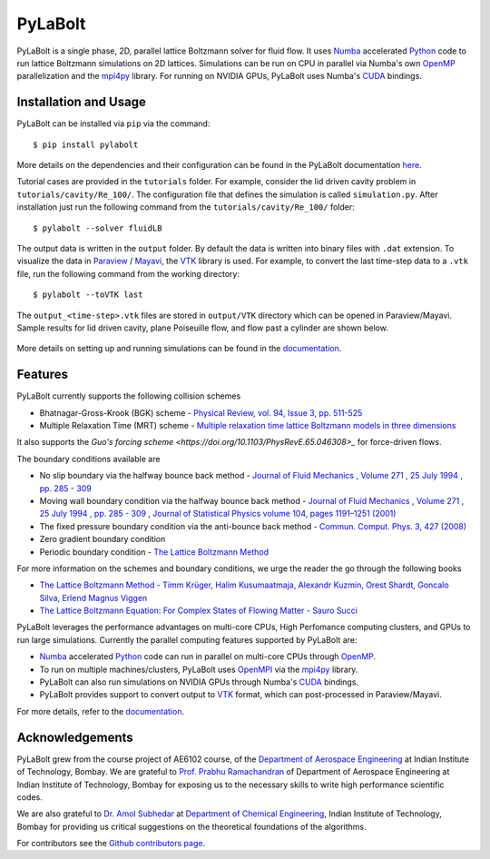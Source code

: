 ---------
PyLaBolt
---------
|Documentation status|

PyLaBolt is a single phase, 2D, parallel lattice Boltzmann solver for fluid flow. It uses 
`Numba <https://numba.readthedocs.io/en/stable/>`_ accelerated `Python <https://www.python.org/>`_ code
to run lattice Boltzmann simulations on 2D lattices. Simulations can be run on CPU in parallel via 
Numba's own `OpenMP <https://www.openmp.org/>`_ parallelization and the `mpi4py <https://mpi4py.readthedocs.io/en/stable/>`_ library.
For running on NVIDIA GPUs, PyLaBolt uses Numba's `CUDA <https://developer.nvidia.com/cuda-toolkit>`_ bindings.


.. |Documentation status| image:: https://readthedocs.org/projects/pylabolt/badge/?version=latest
    :target: https://PyLaBolt.readthedocs.io/en/latest/?badge=latest
    :alt: Documentation Status

=======================
Installation and Usage
=======================
PyLaBolt can be installed via ``pip`` via the command::

    $ pip install pylabolt

More details on the dependencies and their configuration can be found
in the PyLaBolt documentation `here <https://PyLaBolt.readthedocs.io/en/latest/>`_.

Tutorial cases are provided in the ``tutorials`` folder. For example, consider the lid driven cavity
problem in ``tutorials/cavity/Re_100/``. The configuration file that defines the simulation is 
called ``simulation.py``. After installation just run the following command from the ``tutorials/cavity/Re_100/``
folder::

    $ pylabolt --solver fluidLB

The output data is written in the ``output`` folder. By default the data is written into binary files with 
``.dat`` extension. To visualize the data in `Paraview <https://www.paraview.org/>`_ / 
`Mayavi <https://docs.enthought.com/mayavi/mayavi/>`_, the `VTK <https://vtk.org/>`_ library is used.
For example, to convert the last time-step data to a ``.vtk`` file, run the following command from
the working directory::

    $ pylabolt --toVTK last

The ``output_<time-step>.vtk`` files are stored in ``output/VTK`` directory which can be opened in
Paraview/Mayavi. Sample results for lid driven cavity, plane Poiseuille flow, and flow past a cylinder are shown below.

.. figure:: https://github.com/Malyadeep/pylabolt/blob/main/tutorials/cavity/cavity_Vcontour.png
   :width: 550px
   :alt: lid driven cavity (Re = 100)

.. figure:: https://github.com/Malyadeep/pylabolt/blob/main/tutorials/poiseuille_flow/gravity_driven/U_contour.png
   :width: 550px
   :alt: Gravity driven plane Poiseuille flow (Re = 100)

.. figure:: https://github.com/Malyadeep/pylabolt/blob/main/tutorials/flow_past_cylinder/flowpastcylinder_Vcontour.png
   :width: 550px
   :alt: Flow past a cylinder (Re = 100)

More details on setting up and running simulations can be found in the `documentation <https://PyLaBolt.readthedocs.io/en/latest/>`_.


=======================
Features
=======================
PyLaBolt currently supports the following collision schemes

- Bhatnagar-Gross-Krook (BGK) scheme - `Physical Review, vol. 94, Issue 3, pp. 511-525 
  <https://ui.adsabs.harvard.edu/link_gateway/1954PhRv...94..511B/doi:10.1103/PhysRev.94.511>`_
- Multiple Relaxation Time (MRT) scheme - `Multiple relaxation time lattice Boltzmann models in three dimensions 
  <https://doi.org/10.1098/rsta.2001.0955>`_

It also supports the `Guo's forcing scheme <https://doi.org/10.1103/PhysRevE.65.046308>_` for force-driven 
flows.

The boundary conditions available are

- No slip boundary via the halfway bounce back method - `Journal of Fluid Mechanics , Volume 271 , 25 July 1994 
  , pp. 285 - 309  <https://doi.org/10.1017/S0022112094001771>`_
- Moving wall boundary condition via the halfway bounce back method - `Journal of Fluid Mechanics , Volume 271 , 25 July 1994 
  , pp. 285 - 309  <https://doi.org/10.1017/S0022112094001771>`_ , 
  `Journal of Statistical Physics volume 104, pages 1191–1251 (2001)
  <https://doi.org/10.1023/A:1010414013942>`_ 
- The fixed pressure boundary condition via the anti-bounce back method - `Commun. Comput. Phys. 3, 427 (2008) 
  <https://www.researchgate.net/publication/281975403_Study_of_Simple_Hydrodynamic_Solutions_with_the_Two-Relaxation-Times_Lattice_Boltzmann_Scheme>`_
- Zero gradient boundary condition
- Periodic boundary condition - `The Lattice Boltzmann Method <https://doi.org/10.1007/978-3-319-44649-3>`_

For more information on the schemes and boundary conditions, we urge the reader the go through the following books

- `The Lattice Boltzmann Method - Timm Krüger, Halim Kusumaatmaja, Alexandr Kuzmin, Orest Shardt, Goncalo Silva, Erlend Magnus Viggen
  <https://doi.org/10.1007/978-3-319-44649-3>`_
- `The Lattice Boltzmann Equation: For Complex States of Flowing Matter - Sauro Succi 
  <https://global.oup.com/academic/product/the-lattice-boltzmann-equation-9780199592357?cc=us&lang=en&>`_

PyLaBolt leverages the performance advantages on multi-core CPUs, High Perfomance computing clusters, and
GPUs to run large simulations. Currently the parallel computing features supported by PyLaBolt are:

- `Numba <https://numba.readthedocs.io/en/stable/>`_ accelerated `Python <https://www.python.org/>`_ code can
  run in parallel on multi-core CPUs through `OpenMP <https://www.openmp.org/>`_.
- To run on multiple machines/clusters, PyLaBolt uses `OpenMPI <https://www.open-mpi.org/>`_ via the `mpi4py <https://mpi4py.readthedocs.io/en/stable/>`_
  library.
- PyLaBolt can also run simulations on NVIDIA GPUs through Numba's `CUDA <https://developer.nvidia.com/cuda-toolkit>`_ bindings.
- PyLaBolt provides support to convert output to `VTK <https://vtk.org/>`_ format, which can post-processed in Paraview/Mayavi.

For more details, refer to the `documentation <https://PyLaBolt.readthedocs.io/en/latest/>`_.

=======================
Acknowledgements
=======================
PyLaBolt grew from the course project of AE6102 course, of the `Department of Aerospace Engineering <https://www.aero.iitb.ac.in/home/>`_ 
at Indian Institute of Technology, Bombay. We are grateful to `Prof. Prabhu Ramachandran <https://www.aero.iitb.ac.in/~prabhu/>`_ 
of Department of Aerospace Engineering at Indian Institute of Technology, Bombay for exposing us to the necessary skills to write
high performance scientific codes.

We are also grateful to `Dr. Amol Subhedar <https://www.che.iitb.ac.in/faculty/amol-subhedar>`_ at
`Department of Chemical Engineering <https://www.che.iitb.ac.in/>`_, Indian Institute of Technology, Bombay for providing 
us critical suggestions on the theoretical foundations of the algorithms.

For contributors see the `Github contributors page <https://github.com/Malyadeep/pylabolt/graphs/contributors>`_.